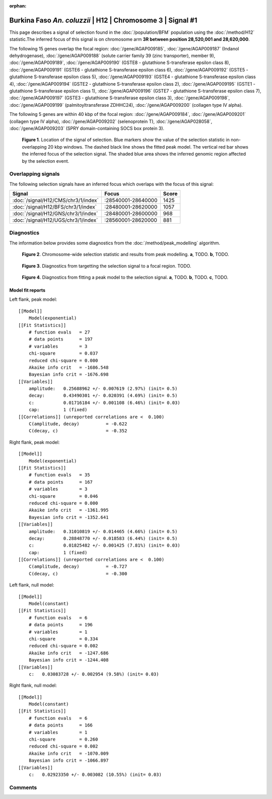 :orphan:

Burkina Faso *An. coluzzii* | H12 | Chromosome 3 | Signal #1
================================================================================



This page describes a signal of selection found in the
:doc:`/population/BFM` population using the
:doc:`/method/H12` statistic.The inferred focus of this signal is on chromosome arm
**3R between position 28,520,001 and
28,620,000**.




The following 15 genes overlap the focal region: :doc:`/gene/AGAP009185`,  :doc:`/gene/AGAP009187` (Indanol dehydrogenase),  :doc:`/gene/AGAP009188` (solute carrier family 39 (zinc transporter), member 9),  :doc:`/gene/AGAP009189`,  :doc:`/gene/AGAP009190` (GSTE8 - glutathione S-transferase epsilon class 8),  :doc:`/gene/AGAP009191` (GSTE6 - glutathione S-transferase epsilon class 6),  :doc:`/gene/AGAP009192` (GSTE5 - glutathione S-transferase epsilon class 5),  :doc:`/gene/AGAP009193` (GSTE4 - glutathione S-transferase epsilon class 4),  :doc:`/gene/AGAP009194` (GSTE2 - glutathione S-transferase epsilon class 2),  :doc:`/gene/AGAP009195` (GSTE1 - glutathione S-transferase epsilon class 1),  :doc:`/gene/AGAP009196` (GSTE7 - glutathione S-transferase epsilon class 7),  :doc:`/gene/AGAP009197` (GSTE3 - glutathione S-transferase epsilon class 3),  :doc:`/gene/AGAP009198`,  :doc:`/gene/AGAP009199` (palmitoyltransferase ZDHHC24),  :doc:`/gene/AGAP009200` (collagen type IV alpha).




The following 5 genes are within 40 kbp of the focal
region: :doc:`/gene/AGAP009184`,  :doc:`/gene/AGAP009201` (collagen type IV alpha),  :doc:`/gene/AGAP009202` (selenoprotein T),  :doc:`/gene/AGAP028058`,  :doc:`/gene/AGAP009203` (SPRY domain-containing SOCS box protein 3).


.. figure:: peak_location.png
    :alt: signal location

    **Figure 1**. Location of the signal of selection. Blue markers show the
    value of the selection statistic in non-overlapping 20 kbp windows. The
    dashed black line shows the fitted peak model. The vertical red bar shows
    the inferred focus of the selection signal. The shaded blue area shows the
    inferred genomic region affected by the selection event.

Overlapping signals
-------------------



The following selection signals have an inferred focus which overlaps with the
focus of this signal:

.. cssclass:: table-hover
.. csv-table::
    :widths: auto
    :header: Signal, Focus, Score

    :doc:`/signal/H12/CMS/chr3/1/index`,":28540001-28640000",1425
    :doc:`/signal/H12/BFS/chr3/1/index`,":28480001-28620000",1057
    :doc:`/signal/H12/GNS/chr3/1/index`,":28480001-28600000",968
    :doc:`/signal/H12/UGS/chr3/1/index`,":28560001-28620000",881
    



Diagnostics
-----------

The information below provides some diagnostics from the
:doc:`/method/peak_modelling` algorithm.

.. figure:: peak_context.png

    **Figure 2**. Chromosome-wide selection statistic and results from peak
    modelling. **a**, TODO. **b**, TODO.

.. figure:: peak_targetting.png

    **Figure 3**. Diagnostics from targetting the selection signal to a focal
    region. TODO.

.. figure:: peak_fit.png

    **Figure 4**. Diagnostics from fitting a peak model to the selection signal.
    **a**, TODO. **b**, TODO. **c**, TODO.

Model fit reports
~~~~~~~~~~~~~~~~~

Left flank, peak model::

    [[Model]]
        Model(exponential)
    [[Fit Statistics]]
        # function evals   = 27
        # data points      = 197
        # variables        = 3
        chi-square         = 0.037
        reduced chi-square = 0.000
        Akaike info crit   = -1686.548
        Bayesian info crit = -1676.698
    [[Variables]]
        amplitude:   0.25688962 +/- 0.007619 (2.97%) (init= 0.5)
        decay:       0.43490301 +/- 0.020391 (4.69%) (init= 0.5)
        c:           0.01716184 +/- 0.001108 (6.46%) (init= 0.03)
        cap:         1 (fixed)
    [[Correlations]] (unreported correlations are <  0.100)
        C(amplitude, decay)          = -0.622 
        C(decay, c)                  = -0.352 


Right flank, peak model::

    [[Model]]
        Model(exponential)
    [[Fit Statistics]]
        # function evals   = 35
        # data points      = 167
        # variables        = 3
        chi-square         = 0.046
        reduced chi-square = 0.000
        Akaike info crit   = -1361.995
        Bayesian info crit = -1352.641
    [[Variables]]
        amplitude:   0.31010819 +/- 0.014465 (4.66%) (init= 0.5)
        decay:       0.28848770 +/- 0.018583 (6.44%) (init= 0.5)
        c:           0.01825482 +/- 0.001425 (7.81%) (init= 0.03)
        cap:         1 (fixed)
    [[Correlations]] (unreported correlations are <  0.100)
        C(amplitude, decay)          = -0.727 
        C(decay, c)                  = -0.300 


Left flank, null model::

    [[Model]]
        Model(constant)
    [[Fit Statistics]]
        # function evals   = 6
        # data points      = 196
        # variables        = 1
        chi-square         = 0.334
        reduced chi-square = 0.002
        Akaike info crit   = -1247.686
        Bayesian info crit = -1244.408
    [[Variables]]
        c:   0.03083728 +/- 0.002954 (9.58%) (init= 0.03)


Right flank, null model::

    [[Model]]
        Model(constant)
    [[Fit Statistics]]
        # function evals   = 6
        # data points      = 166
        # variables        = 1
        chi-square         = 0.260
        reduced chi-square = 0.002
        Akaike info crit   = -1070.009
        Bayesian info crit = -1066.897
    [[Variables]]
        c:   0.02923350 +/- 0.003082 (10.55%) (init= 0.03)


Comments
--------

.. raw:: html

    <div id="disqus_thread"></div>
    <script>
    (function() { // DON'T EDIT BELOW THIS LINE
    var d = document, s = d.createElement('script');
    s.src = 'https://agam-selection-atlas.disqus.com/embed.js';
    s.setAttribute('data-timestamp', +new Date());
    (d.head || d.body).appendChild(s);
    })();
    </script>
    <noscript>Please enable JavaScript to view the <a href="https://disqus.com/?ref_noscript">comments powered by Disqus.</a></noscript>
